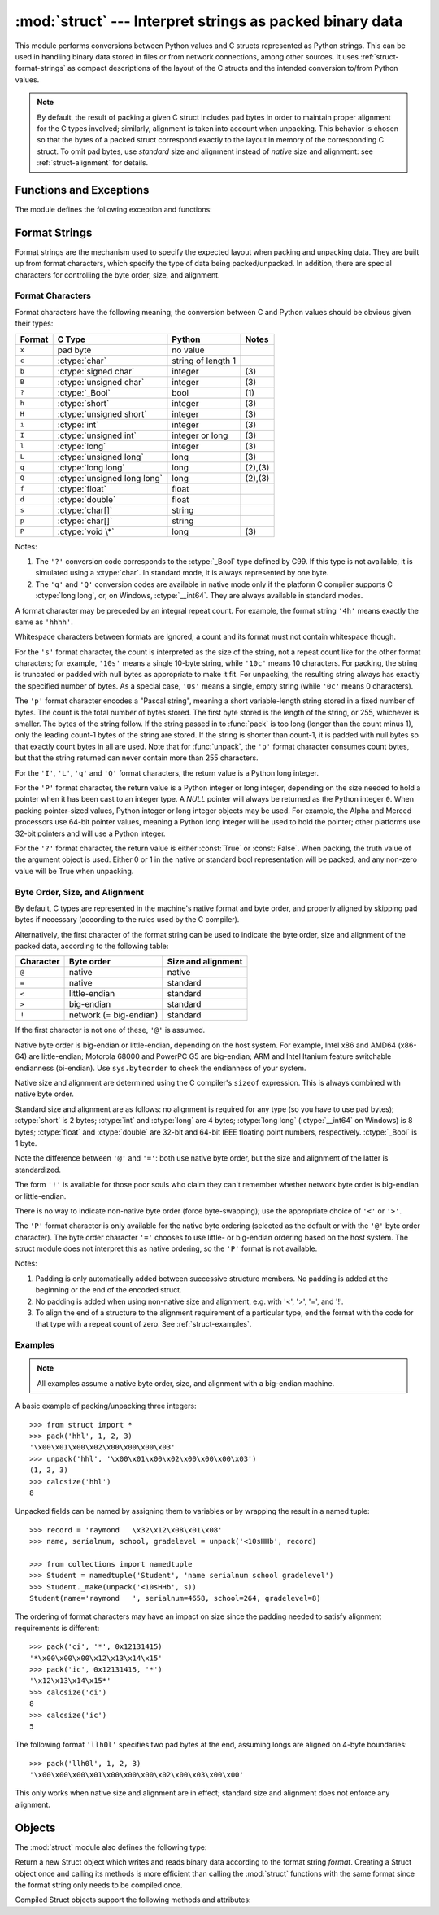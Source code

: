 
:mod:`struct` --- Interpret strings as packed binary data
=========================================================

.. module:: struct
   :synopsis: Interpret strings as packed binary data.

.. index::
   pair: C; structures
   triple: packing; binary; data

This module performs conversions between Python values and C structs represented
as Python strings.  This can be used in handling binary data stored in files or
from network connections, among other sources.  It uses
:ref:`struct-format-strings` as compact descriptions of the layout of the C
structs and the intended conversion to/from Python values.

.. note::

   By default, the result of packing a given C struct includes pad bytes in
   order to maintain proper alignment for the C types involved; similarly,
   alignment is taken into account when unpacking.  This behavior is chosen so
   that the bytes of a packed struct correspond exactly to the layout in memory
   of the corresponding C struct.  To omit pad bytes, use `standard` size and
   alignment instead of `native` size and alignment: see :ref:`struct-alignment`
   for details.

Functions and Exceptions
------------------------

The module defines the following exception and functions:


.. exception:: error

   Exception raised on various occasions; argument is a string describing what
   is wrong.


.. function:: pack(fmt, v1, v2, ...)

   Return a string containing the values ``v1, v2, ...`` packed according to the
   given format.  The arguments must match the values required by the format
   exactly.


.. function:: pack_into(fmt, buffer, offset, v1, v2, ...)

   Pack the values ``v1, v2, ...`` according to the given format, write the
   packed bytes into the writable *buffer* starting at *offset*. Note that the
   offset is a required argument.

   .. versionadded:: 2.5


.. function:: unpack(fmt, string)

   Unpack the string (presumably packed by ``pack(fmt, ...)``) according to the
   given format.  The result is a tuple even if it contains exactly one item.
   The string must contain exactly the amount of data required by the format
   (``len(string)`` must equal ``calcsize(fmt)``).


.. function:: unpack_from(fmt, buffer[,offset=0])

   Unpack the *buffer* according to the given format. The result is a tuple even
   if it contains exactly one item. The *buffer* must contain at least the
   amount of data required by the format (``len(buffer[offset:])`` must be at
   least ``calcsize(fmt)``).

   .. versionadded:: 2.5


.. function:: calcsize(fmt)

   Return the size of the struct (and hence of the string) corresponding to the
   given format.

.. _struct-format-strings:

Format Strings
--------------

Format strings are the mechanism used to specify the expected layout when
packing and unpacking data.  They are built up from format characters, which
specify the type of data being packed/unpacked.  In addition, there are
special characters for controlling the byte order, size, and alignment.

Format Characters
^^^^^^^^^^^^^^^^^

Format characters have the following meaning; the conversion between C and
Python values should be obvious given their types:

+--------+-------------------------+--------------------+------------+
| Format | C Type                  | Python             | Notes      |
+========+=========================+====================+============+
| ``x``  | pad byte                | no value           |            |
+--------+-------------------------+--------------------+------------+
| ``c``  | :ctype:`char`           | string of length 1 |            |
+--------+-------------------------+--------------------+------------+
| ``b``  | :ctype:`signed char`    | integer            | \(3)       |
+--------+-------------------------+--------------------+------------+
| ``B``  | :ctype:`unsigned char`  | integer            | \(3)       |
+--------+-------------------------+--------------------+------------+
| ``?``  | :ctype:`_Bool`          | bool               | \(1)       |
+--------+-------------------------+--------------------+------------+
| ``h``  | :ctype:`short`          | integer            | \(3)       |
+--------+-------------------------+--------------------+------------+
| ``H``  | :ctype:`unsigned short` | integer            | \(3)       |
+--------+-------------------------+--------------------+------------+
| ``i``  | :ctype:`int`            | integer            | \(3)       |
+--------+-------------------------+--------------------+------------+
| ``I``  | :ctype:`unsigned int`   | integer or long    | \(3)       |
+--------+-------------------------+--------------------+------------+
| ``l``  | :ctype:`long`           | integer            | \(3)       |
+--------+-------------------------+--------------------+------------+
| ``L``  | :ctype:`unsigned long`  | long               | \(3)       |
+--------+-------------------------+--------------------+------------+
| ``q``  | :ctype:`long long`      | long               | \(2),\(3)  |
+--------+-------------------------+--------------------+------------+
| ``Q``  | :ctype:`unsigned long   | long               | \(2),\(3)  |
|        | long`                   |                    |            |
+--------+-------------------------+--------------------+------------+
| ``f``  | :ctype:`float`          | float              |            |
+--------+-------------------------+--------------------+------------+
| ``d``  | :ctype:`double`         | float              |            |
+--------+-------------------------+--------------------+------------+
| ``s``  | :ctype:`char[]`         | string             |            |
+--------+-------------------------+--------------------+------------+
| ``p``  | :ctype:`char[]`         | string             |            |
+--------+-------------------------+--------------------+------------+
| ``P``  | :ctype:`void \*`        | long               | \(3)       |
+--------+-------------------------+--------------------+------------+

Notes:

(1)
   The ``'?'`` conversion code corresponds to the :ctype:`_Bool` type defined by
   C99. If this type is not available, it is simulated using a :ctype:`char`. In
   standard mode, it is always represented by one byte.

   .. versionadded:: 2.6

(2)
   The ``'q'`` and ``'Q'`` conversion codes are available in native mode only if
   the platform C compiler supports C :ctype:`long long`, or, on Windows,
   :ctype:`__int64`.  They are always available in standard modes.

   .. versionadded:: 2.2

A format character may be preceded by an integral repeat count.  For example,
the format string ``'4h'`` means exactly the same as ``'hhhh'``.

Whitespace characters between formats are ignored; a count and its format must
not contain whitespace though.

For the ``'s'`` format character, the count is interpreted as the size of the
string, not a repeat count like for the other format characters; for example,
``'10s'`` means a single 10-byte string, while ``'10c'`` means 10 characters.
For packing, the string is truncated or padded with null bytes as appropriate to
make it fit. For unpacking, the resulting string always has exactly the
specified number of bytes.  As a special case, ``'0s'`` means a single, empty
string (while ``'0c'`` means 0 characters).

The ``'p'`` format character encodes a "Pascal string", meaning a short
variable-length string stored in a fixed number of bytes. The count is the total
number of bytes stored.  The first byte stored is the length of the string, or
255, whichever is smaller.  The bytes of the string follow.  If the string
passed in to :func:`pack` is too long (longer than the count minus 1), only the
leading count-1 bytes of the string are stored.  If the string is shorter than
count-1, it is padded with null bytes so that exactly count bytes in all are
used.  Note that for :func:`unpack`, the ``'p'`` format character consumes count
bytes, but that the string returned can never contain more than 255 characters.

For the ``'I'``, ``'L'``, ``'q'`` and ``'Q'`` format characters, the return
value is a Python long integer.

For the ``'P'`` format character, the return value is a Python integer or long
integer, depending on the size needed to hold a pointer when it has been cast to
an integer type.  A *NULL* pointer will always be returned as the Python integer
``0``. When packing pointer-sized values, Python integer or long integer objects
may be used.  For example, the Alpha and Merced processors use 64-bit pointer
values, meaning a Python long integer will be used to hold the pointer; other
platforms use 32-bit pointers and will use a Python integer.

For the ``'?'`` format character, the return value is either :const:`True` or
:const:`False`. When packing, the truth value of the argument object is used.
Either 0 or 1 in the native or standard bool representation will be packed, and
any non-zero value will be True when unpacking.


.. _struct-alignment:

Byte Order, Size, and Alignment
^^^^^^^^^^^^^^^^^^^^^^^^^^^^^^^

By default, C types are represented in the machine's native format and byte
order, and properly aligned by skipping pad bytes if necessary (according to the
rules used by the C compiler).

Alternatively, the first character of the format string can be used to indicate
the byte order, size and alignment of the packed data, according to the
following table:

+-----------+------------------------+--------------------+
| Character | Byte order             | Size and alignment |
+===========+========================+====================+
| ``@``     | native                 | native             |
+-----------+------------------------+--------------------+
| ``=``     | native                 | standard           |
+-----------+------------------------+--------------------+
| ``<``     | little-endian          | standard           |
+-----------+------------------------+--------------------+
| ``>``     | big-endian             | standard           |
+-----------+------------------------+--------------------+
| ``!``     | network (= big-endian) | standard           |
+-----------+------------------------+--------------------+

If the first character is not one of these, ``'@'`` is assumed.

Native byte order is big-endian or little-endian, depending on the host
system. For example, Intel x86 and AMD64 (x86-64) are little-endian;
Motorola 68000 and PowerPC G5 are big-endian; ARM and Intel Itanium feature
switchable endianness (bi-endian). Use ``sys.byteorder`` to check the
endianness of your system.

Native size and alignment are determined using the C compiler's
``sizeof`` expression.  This is always combined with native byte order.

Standard size and alignment are as follows: no alignment is required for any
type (so you have to use pad bytes); :ctype:`short` is 2 bytes; :ctype:`int` and
:ctype:`long` are 4 bytes; :ctype:`long long` (:ctype:`__int64` on Windows) is 8
bytes; :ctype:`float` and :ctype:`double` are 32-bit and 64-bit IEEE floating
point numbers, respectively. :ctype:`_Bool` is 1 byte.

Note the difference between ``'@'`` and ``'='``: both use native byte order, but
the size and alignment of the latter is standardized.

The form ``'!'`` is available for those poor souls who claim they can't remember
whether network byte order is big-endian or little-endian.

There is no way to indicate non-native byte order (force byte-swapping); use the
appropriate choice of ``'<'`` or ``'>'``.

The ``'P'`` format character is only available for the native byte ordering
(selected as the default or with the ``'@'`` byte order character). The byte
order character ``'='`` chooses to use little- or big-endian ordering based on
the host system. The struct module does not interpret this as native ordering,
so the ``'P'`` format is not available.

Notes:

(1) Padding is only automatically added between successive structure members.
    No padding is added at the beginning or the end of the encoded struct.

(2) No padding is added when using non-native size and alignment, e.g.
    with '<', '>', '=', and '!'.

(3) To align the end of a structure to the alignment requirement of a
    particular type, end the format with the code for that type with a repeat
    count of zero.  See :ref:`struct-examples`.


.. _struct-examples:

Examples
^^^^^^^^

.. note::
   All examples assume a native byte order, size, and alignment with a
   big-endian machine.

A basic example of packing/unpacking three integers::

   >>> from struct import *
   >>> pack('hhl', 1, 2, 3)
   '\x00\x01\x00\x02\x00\x00\x00\x03'
   >>> unpack('hhl', '\x00\x01\x00\x02\x00\x00\x00\x03')
   (1, 2, 3)
   >>> calcsize('hhl')
   8

Unpacked fields can be named by assigning them to variables or by wrapping
the result in a named tuple::

    >>> record = 'raymond   \x32\x12\x08\x01\x08'
    >>> name, serialnum, school, gradelevel = unpack('<10sHHb', record)

    >>> from collections import namedtuple
    >>> Student = namedtuple('Student', 'name serialnum school gradelevel')
    >>> Student._make(unpack('<10sHHb', s))
    Student(name='raymond   ', serialnum=4658, school=264, gradelevel=8)

The ordering of format characters may have an impact on size since the padding
needed to satisfy alignment requirements is different::

    >>> pack('ci', '*', 0x12131415)
    '*\x00\x00\x00\x12\x13\x14\x15'
    >>> pack('ic', 0x12131415, '*')
    '\x12\x13\x14\x15*'
    >>> calcsize('ci')
    8
    >>> calcsize('ic')
    5

The following format ``'llh0l'`` specifies two pad bytes at the end, assuming
longs are aligned on 4-byte boundaries::

    >>> pack('llh0l', 1, 2, 3)
    '\x00\x00\x00\x01\x00\x00\x00\x02\x00\x03\x00\x00'

This only works when native size and alignment are in effect; standard size and
alignment does not enforce any alignment.


.. seealso::

   Module :mod:`array`
      Packed binary storage of homogeneous data.

   Module :mod:`xdrlib`
      Packing and unpacking of XDR data.


.. _struct-objects:

Objects
-------

The :mod:`struct` module also defines the following type:


.. class:: Struct(format)

   Return a new Struct object which writes and reads binary data according to
   the format string *format*.  Creating a Struct object once and calling its
   methods is more efficient than calling the :mod:`struct` functions with the
   same format since the format string only needs to be compiled once.

   .. versionadded:: 2.5

   Compiled Struct objects support the following methods and attributes:


   .. method:: pack(v1, v2, ...)

      Identical to the :func:`pack` function, using the compiled format.
      (``len(result)`` will equal :attr:`self.size`.)


   .. method:: pack_into(buffer, offset, v1, v2, ...)

      Identical to the :func:`pack_into` function, using the compiled format.


   .. method:: unpack(string)

      Identical to the :func:`unpack` function, using the compiled format.
      (``len(string)`` must equal :attr:`self.size`).


   .. method:: unpack_from(buffer[, offset=0])

      Identical to the :func:`unpack_from` function, using the compiled format.
      (``len(buffer[offset:])`` must be at least :attr:`self.size`).


   .. attribute:: format

      The format string used to construct this Struct object.

   .. attribute:: size

      The calculated size of the struct (and hence of the string) corresponding
      to :attr:`format`.

